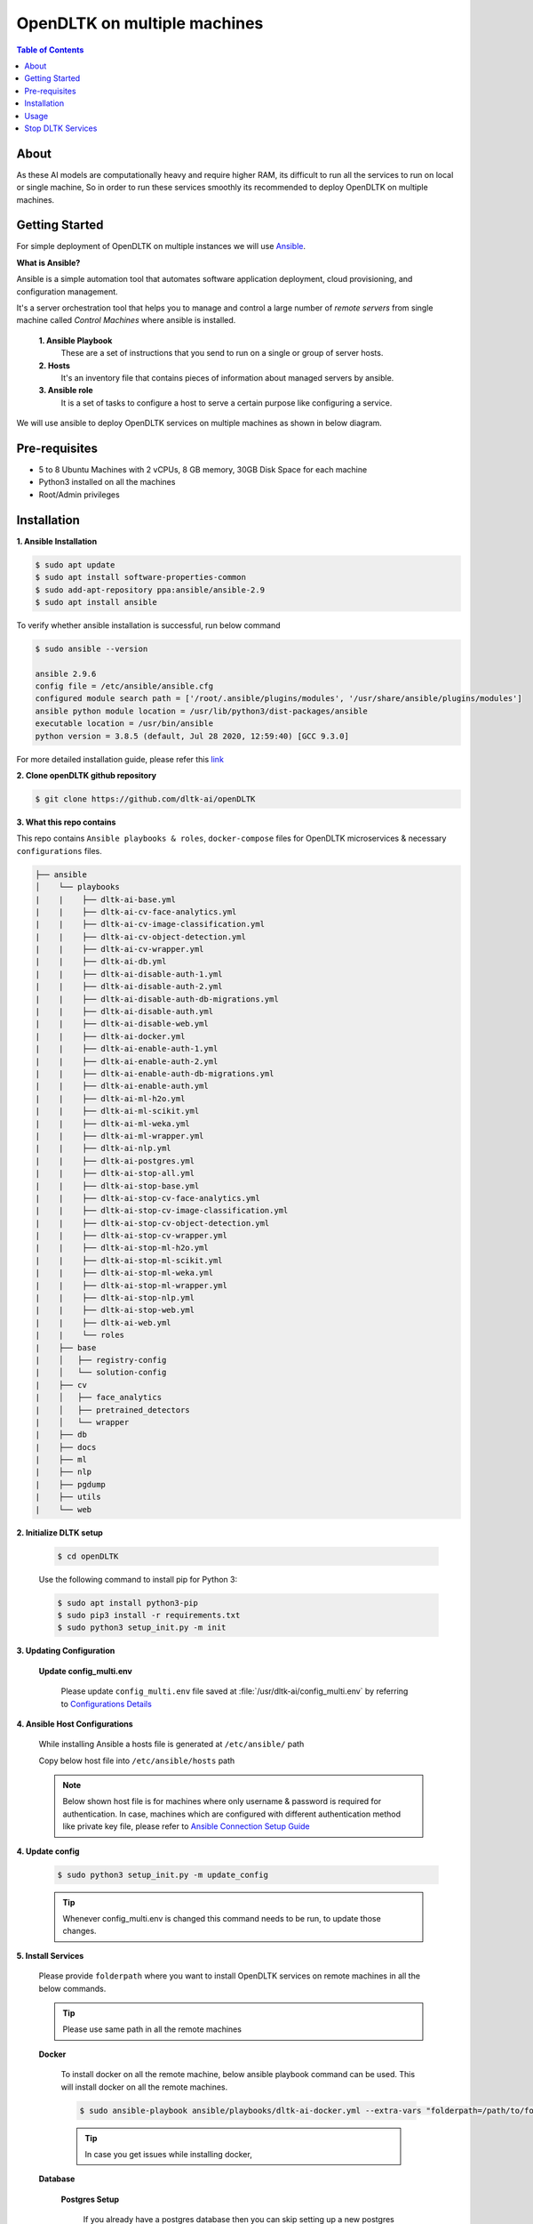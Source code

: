******************************
OpenDLTK on multiple machines
******************************

.. contents:: Table of Contents
    :depth: 4
    :local:

About
=====

As these AI models are computationally heavy and require higher RAM, its difficult to run all the services to run on local or single machine,
So in order to run these services smoothly its recommended to deploy OpenDLTK on multiple machines.

.. seealso::
    - `OpenDLTK Services <index.html#opendltk-and-python-sdk-client>`__ for more details on services present in OpenDLTK



Getting Started
===============

For simple deployment of OpenDLTK on multiple instances we will use `Ansible <https://www.ansible.com/>`__.


.. image:: images/ansible_intro.png
    :align: right
    :width: 400


**What is Ansible?**

Ansible is a simple automation tool that automates software application deployment, cloud provisioning, and configuration management.

It's a server orchestration tool that helps you to manage and control a large number of `remote servers`  from single machine called `Control Machines` where ansible is installed.



    **1. Ansible Playbook**
        These are a set of instructions that you send to run on a single or group of server hosts.

    **2. Hosts**
        It's an inventory file that contains pieces of information about managed servers by ansible.

    **3. Ansible role**
        It is a set of tasks to configure a host to serve a certain purpose like configuring a service.

.. seealso::

    `How Ansible Works? <https://www.ansible.com/overview/how-ansible-works>`__


We will use ansible to deploy OpenDLTK services on multiple machines as shown in below diagram.


.. image:: images/ansible_install_diagram.png
    :align: center
    :width: 1000



Pre-requisites
================
- 5 to 8 Ubuntu Machines with 2 vCPUs, 8 GB memory, 30GB Disk Space for each machine
- Python3 installed on all the machines
- Root/Admin privileges

Installation
=============


**1. Ansible Installation**

.. code-block:: shell-session

    $ sudo apt update
    $ sudo apt install software-properties-common
    $ sudo add-apt-repository ppa:ansible/ansible-2.9
    $ sudo apt install ansible

To verify whether ansible installation is successful, run below command

.. code-block:: shell-session

    $ sudo ansible --version

    ansible 2.9.6
    config file = /etc/ansible/ansible.cfg
    configured module search path = ['/root/.ansible/plugins/modules', '/usr/share/ansible/plugins/modules']
    ansible python module location = /usr/lib/python3/dist-packages/ansible
    executable location = /usr/bin/ansible
    python version = 3.8.5 (default, Jul 28 2020, 12:59:40) [GCC 9.3.0]

For more detailed installation guide, please refer this `link <https://docs.ansible.com/ansible/2.7/installation_guide/intro_installation.html>`__

**2. Clone openDLTK github repository**

.. code-block:: console

    $ git clone https://github.com/dltk-ai/openDLTK


**3. What this repo contains**

This repo contains ``Ansible playbooks & roles``, ``docker-compose`` files for OpenDLTK microservices & necessary ``configurations`` files.

.. code-block::

    ├── ansible
    │    └── playbooks
    |    |    ├── dltk-ai-base.yml
    |    |    ├── dltk-ai-cv-face-analytics.yml
    |    |    ├── dltk-ai-cv-image-classification.yml
    |    |    ├── dltk-ai-cv-object-detection.yml
    |    |    ├── dltk-ai-cv-wrapper.yml
    |    |    ├── dltk-ai-db.yml
    |    |    ├── dltk-ai-disable-auth-1.yml
    |    |    ├── dltk-ai-disable-auth-2.yml
    |    |    ├── dltk-ai-disable-auth-db-migrations.yml
    |    |    ├── dltk-ai-disable-auth.yml
    |    |    ├── dltk-ai-disable-web.yml
    |    |    ├── dltk-ai-docker.yml
    |    |    ├── dltk-ai-enable-auth-1.yml
    |    |    ├── dltk-ai-enable-auth-2.yml
    |    |    ├── dltk-ai-enable-auth-db-migrations.yml
    |    |    ├── dltk-ai-enable-auth.yml
    |    |    ├── dltk-ai-ml-h2o.yml
    |    |    ├── dltk-ai-ml-scikit.yml
    |    |    ├── dltk-ai-ml-weka.yml
    |    |    ├── dltk-ai-ml-wrapper.yml
    |    |    ├── dltk-ai-nlp.yml
    |    |    ├── dltk-ai-postgres.yml
    |    |    ├── dltk-ai-stop-all.yml
    |    |    ├── dltk-ai-stop-base.yml
    |    |    ├── dltk-ai-stop-cv-face-analytics.yml
    |    |    ├── dltk-ai-stop-cv-image-classification.yml
    |    |    ├── dltk-ai-stop-cv-object-detection.yml
    |    |    ├── dltk-ai-stop-cv-wrapper.yml
    |    |    ├── dltk-ai-stop-ml-h2o.yml
    |    |    ├── dltk-ai-stop-ml-scikit.yml
    |    |    ├── dltk-ai-stop-ml-weka.yml
    |    |    ├── dltk-ai-stop-ml-wrapper.yml
    |    |    ├── dltk-ai-stop-nlp.yml
    |    |    ├── dltk-ai-stop-web.yml
    |    |    ├── dltk-ai-web.yml
    |    |    └── roles
    |    ├── base
    |    │   ├── registry-config
    |    │   └── solution-config
    |    ├── cv
    |    │   ├── face_analytics
    |    │   ├── pretrained_detectors
    |    │   └── wrapper
    |    ├── db
    |    ├── docs
    |    ├── ml
    |    ├── nlp
    |    ├── pgdump
    |    ├── utils
    |    └── web



**2. Initialize DLTK setup**

    .. code-block:: console

        $ cd openDLTK

    Use the following command to install pip for Python 3:

    .. code-block:: console

        $ sudo apt install python3-pip
        $ sudo pip3 install -r requirements.txt
        $ sudo python3 setup_init.py -m init

**3. Updating Configuration**

    **Update config_multi.env**

        Please update ``config_multi.env`` file saved at :file:`/usr/dltk-ai/config_multi.env` by referring to `Configurations Details <configurations.html>`__

**4. Ansible Host Configurations**

    While installing Ansible a hosts file is generated at ``/etc/ansible/`` path

    Copy below host file into ``/etc/ansible/hosts`` path

    .. note::

        Below shown host file is for machines where only username & password is required for authentication.
        In case, machines which are configured with different authentication method like private key file, please refer to `Ansible Connection Setup Guide <ansibleHostConfig.html>`__

    .. tab:: Host File

        .. code-block::

            [dltk-ai-db-host]
            XX.XX.XX.XX ansible_user=root ansible_ssh_pass=YOUR_PASSWORD

            [dltk-ai-base-host]
            XX.XX.XX.XX ansible_user=root ansible_ssh_pass=YOUR_PASSWORD

            [dltk-ai-wrapper-host]
            XX.XX.XX.XX ansible_user=root ansible_ssh_pass=YOUR_PASSWORD

            [dltk-ai-ml-host]
            XX.XX.XX.XX ansible_user=root ansible_ssh_pass=YOUR_PASSWORD

            [dltk-ai-image-processor-host]
            XX.XX.XX.XX ansible_user=root ansible_ssh_pass=YOUR_PASSWORD

            [dltk-ai-object-detector-host]
            XX.XX.XX.XX ansible_user=root ansible_ssh_pass=YOUR_PASSWORD

        Please update ``XX.XX.XX.XX`` with your IP Addresses and YOUR_PASSWORD for ``root`` user

        .. caution::

            Please don't modify host names like (``dltk-ai-object-detector-host``, ``dltk-ai-db-host``)


        Please login to **all** remote machines using ``ssh username@IPaddress`` command

        To verify whether ansible host & roles are setup correctly, we will use following commands


        .. code-block:: console

            $ ansible -m ping all


**4. Update config**

    .. code-block:: console

        $ sudo python3 setup_init.py -m update_config

    .. tip::

        Whenever config_multi.env is changed this command needs to be run, to update those changes.


**5. Install Services**

        Please provide ``folderpath`` where you want to install OpenDLTK services on remote machines in all the below commands.

        .. tip::

            Please use same path in all the remote machines

        **Docker**

            To install docker on all the remote machine, below ansible playbook command can be used. This will install docker on all the remote machines.

            .. code-block:: console

                $ sudo ansible-playbook ansible/playbooks/dltk-ai-docker.yml --extra-vars "folderpath=/path/to/folder"

            .. tip::

                In case you get issues while installing docker,

        **Database**


            **Postgres Setup**

                If you already have a postgres database then you can skip setting up a new postgres container, the details of existing postgres
                needs to be updated in :file:`/usr/dltk-ai/config_multi.env` file.

                But in case you dont have an existing postgres database, you need to setup postgres database.

                .. tab:: Already Existing Postgres

                    1. Please update your existing postgres details in :file:`/usr/dltk-ai/config_multi.env`, if not already done in configuration step.

                    2. After Updating :file:`/usr/dltk-ai/config_multi.env` , run ``sudo python3 setup.py -m update_config`` command to update configurations changes.

                .. tab:: Setup Postgres

                    Run below command to setup postgres container

                    .. code-block:: console

                        # please go to openDLTK directory
                        $ sudo ansible-playbook ansible/playbooks/dltk-ai-postgres.yml --extra-vars "folderpath=/path/to/folder"


            **InfluxDB and Redis Setup**

                To setup Influxdb and Redis containers on remote machines, run below command.

                .. code-block:: console

                    $ sudo ansible-playbook ansible/playbooks/dltk-ai-db.yml --extra-vars "folderpath=/path/to/folder"

        **Base Services**

            To setup Base Service containers on remote machines, run below command.

            Base Service will setup Kong, Registry Service, Solution Service.

            .. code-block:: console

                $ sudo ansible-playbook ansible/playbooks/dltk-ai-base.yml --extra-vars "folderpath=/path/to/folder"

        .. warning::

            Database and Base are necessary to run below services, so proceed to other service deployment after deploying above two services.

        **Machine Learning**


            To setup ML Wrapper Service container on remote machine, run below command

            .. code-block:: console

                $ sudo ansible-playbook ansible/playbooks/dltk-ai-ml-wrapper.yml --extra-vars "folderpath=/path/to/folder"

            Based on your choice to install ML-Scikit, ML-H2O or ML-weka, run below command respectively.


            .. tab:: ML Scikit

                To setup ML Scikit Service container on remote machine, run below command

                .. code-block:: console

                    $ sudo ansible-playbook ansible/playbooks/dltk-ai-ml-scikit.yml --extra-vars "folderpath=/path/to/folder"

            .. tab:: ML H2O

                To setup ML H2O Service container on remote machine, run below command

                .. code-block:: console

                    $ sudo ansible-playbook ansible/playbooks/dltk-ai-ml-h2o.yml --extra-vars "folderpath=/path/to/folder"

            .. tab:: ML Weka

                To setup ML Weka Service container on remote machine, run below command

                .. code-block:: console

                    $ sudo ansible-playbook ansible/playbooks/dltk-ai-ml-weka.yml --extra-vars "folderpath=/path/to/folder"



        **Computer Vision**

            For running Computer vision services we will first deploy a wrapper which route the Images, client request to right processor

            To setup Computer Vision Wrapper Service container on remote machine, run below command

            .. code-block:: console

                $ sudo ansible-playbook ansible/playbooks/dltk-ai-cv-wrapper.yml --extra-vars "folderpath=/path/to/folder"

            Based on your choice to install Image Classification, Object Detection, Face Analytics run below command respectively.

            .. tab:: Image Classification

                Image Classification takes Image as an input & return predicted labels as output in JSON format

                To setup Computer Vision Image Classification Service container on remote machine, run below command

                .. code-block:: console

                    $ sudo ansible-playbook ansible/playbooks/dltk-ai-cv-image-classification.yml --extra-vars "folderpath=/path/to/folder"

                .. seealso::
                    For more details on Image Classification features, please refer this section


            .. tab:: Object Detection

                Object Detection detects Objects in an Image

                To deploy Object Detection service, run below command in ansible control machine

                .. code-block:: console

                    $ sudo ansible-playbook ansible/playbooks/dltk-ai-cv-object-detection.yml --extra-vars "folderpath=/path/to/folder"

                .. seealso::
                        For more details on Object Detection features, please refer this section

            .. tab:: Face Analytics

                This service provide state-of-the-art open source AI models & support to various AI engines to provide face analytics on Images

                To deploy Face Analytics services, run below command in ansible control machine

                .. code-block:: console

                    $ sudo ansible-playbook ansible/playbooks/dltk-ai-cv-face-analytics.yml --extra-vars "folderpath=/path/to/folder"

                .. seealso::
                        For more details on Face Analytics features, please refer this section


        **Natural Language Processing**

            This service provide various NLP features like Name Entity Recognition, Part of Speech and Sentiment Analysis using various open source AI models & supported AI Engines

            .. code-block:: console

                $ sudo ansible-playbook ansible/playbooks/dltk-ai-nlp.yml --extra-vars "folderpath=/path/to/folder"

            .. seealso::

                For more detail on NLP features, please refer this section

**OpenDLTK Services Status Check**

    All the OpenDLTK Service will register to registry service while starting and also every 30sec update their status.
    To check whether services installed are correctly started or not, go to http://your_base_ip_address:8761 and check whether your services are registered or not.

    *Expected Output*

    .. image:: images/eureka.png
        :align: center


    As we can see in this example, Machine Learning Service & Machine Learning Weka Service & Solution Service are setup correctly.


Usage
===============

.. note:: Below code block can be run after DLTK python client SDK is installed. The installation of which is covered in next section here `installation <pythonclientsdk.html#installation>`_ .

.. tab:: with Auth Disabled

    .. code-block::

        import dltk_ai
        client = dltk_ai.DltkAiClient('YOUR_API_KEY', base_url='http://localhost:8000')

        text = "The product is very easy to use and has got a really good life expectancy."

        sentiment_analysis_response = client.sentiment_analysis(text)

        print(sentiment_analysis_response.text)


.. tab:: with Auth Enabled

    .. code-block::

        import dltk_ai
        client = dltk_ai.DltkAiClient('86122578-4b01-418d-80cc-049e283d1e2b', base_url='http://localhost:8000')

        text = "The product is very easy to use and has got a really good life expectancy."

        sentiment_analysis_response = client.sentiment_analysis(text)

        print(sentiment_analysis_response.text)

.. seealso::
    1. To enable/disable authentication `link <toggle_auth.html>`__ .
    2. How to Create user and Generate API Key `link <generateAPIkey.html>`__ .


Stop DLTK Services
======================

    **Natural Language Processing**

        .. code-block::

             sudo ansible-playbook ansible/playbooks/dltk-ai-stop-nlp.yml --extra-vars "folderpath=/path/to/folder"

    **Machine Learning**

        .. tab:: ML scikit

            .. code-block::

                 sudo ansible-playbook ansible/playbooks/dltk-ai-stop-ml-scikit.yml --extra-vars "folderpath=/path/to/folder"

        .. tab:: ML H2O

            .. code-block::

                 sudo ansible-playbook ansible/playbooks/dltk-ai-stop-ml-h2o.yml --extra-vars "folderpath=/path/to/folder"


        .. tab:: ML Weka

            .. code-block::

                 sudo ansible-playbook ansible/playbooks/dltk-ai-stop-ml-weka.yml --extra-vars "folderpath=/path/to/folder"

        *ML Wrapper*

        .. caution::

            Run Below command to stop **ML-Wrapper** only if all the above ML services (ML Scikit, ML H2O, ML weka) are stopped.

        .. code-block::

                 sudo ansible-playbook ansible/playbooks/dltk-ai-stop-ml-wrapper.yml --extra-vars "folderpath=/path/to/folder"

    **Computer Vision**

        .. tab:: Image Classification

            To stop Image Classification service, run below command

            .. code-block::

                sudo ansible-playbook ansible/playbooks/dltk-ai-stop-cv-image-classification.yml --extra-vars "folderpath=/path/to/folder"



        .. tab:: Object Detection


            To stop Object Detection service, run below command in ansible control machine

            .. code-block::

                sudo ansible-playbook ansible/playbooks/dltk-ai-stop-cv-object-detection.yml --extra-vars "folderpath=/path/to/folder"


        .. tab:: Face Analytics


            To stop Face Analytics services, run below command in ansible control machine

            .. code-block::

                sudo ansible-playbook ansible/playbooks/dltk-ai-stop-cv-face-analytics.yml --extra-vars "folderpath=/path/to/folder"

        *CV-Wrapper*

            To stop CV wrapper, run below command in ansible control machine

            .. caution::

                Run below command only if all the above computer vision services like Image Classification, Object Detection & Face Analytics are stopped.

            .. code-block::

                sudo ansible-playbook ansible/playbooks/dltk-ai-stop-cv-wrapper.yml --extra-vars "folderpath=/path/to/folder"

    **Base**

        .. caution::

                Run below command only to stop base service only if all the above services are stopped, as uninstalling base will impact all the DLTK services

        .. code-block::

            sudo ansible-playbook ansible/playbooks/dltk-ai-base.yml --extra-vars "folderpath=/path/to/folder"